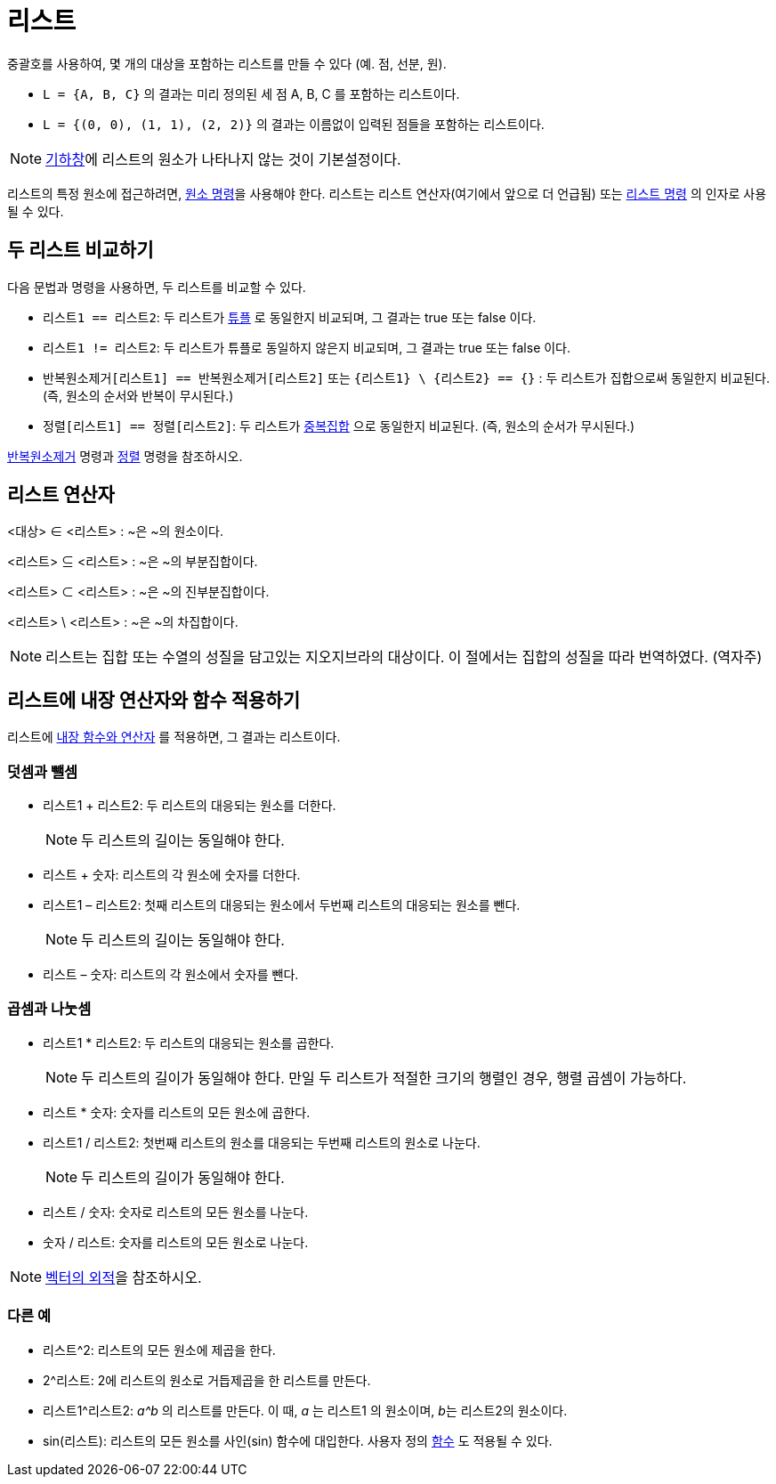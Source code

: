= 리스트
:page-en: Lists
ifdef::env-github[:imagesdir: /ko/modules/ROOT/assets/images]

중괄호를 사용하여, 몇 개의 대상을 포함하는 리스트를 만들 수 있다 (예. 점, 선분, 원).

[EXAMPLE]
====

* `++L = {A, B, C}++` 의 결과는 미리 정의된 세 점 A, B, C 를 포함하는 리스트이다.
* `++L = {(0, 0), (1, 1), (2, 2)}++` 의 결과는 이름없이 입력된 점들을 포함하는 리스트이다.

====

[NOTE]
====

xref:/기하창.adoc[기하창]에 리스트의 원소가 나타나지 않는 것이 기본설정이다.

====

리스트의 특정 원소에 접근하려면, xref:/commands/원소.adoc[원소 명령]을 사용해야 한다. 리스트는 리스트 연산자(여기에서
앞으로 더 언급됨) 또는 xref:/commands/리스트.adoc[리스트 명령] 의 인자로 사용될 수 있다.

== 두 리스트 비교하기

다음 문법과 명령을 사용하면, 두 리스트를 비교할 수 있다.

* `++리스트1 == 리스트2++`: 두 리스트가 https://en.wikipedia.org/wiki/Tuple[튜플] 로 동일한지 비교되며, 그 결과는 true
또는 false 이다.
* `++리스트1 != 리스트2++`: 두 리스트가 튜플로 동일하지 않은지 비교되며, 그 결과는 true 또는 false 이다.
* `++반복원소제거[리스트1] == 반복원소제거[리스트2]++` 또는 `++{리스트1} \ {리스트2} == {}++` : 두 리스트가 집합으로써
동일한지 비교된다. (즉, 원소의 순서와 반복이 무시된다.)
* `++정렬[리스트1] == 정렬[리스트2]++`: 두 리스트가 https://en.wikipedia.org/wiki/Multiset[중복집합] 으로 동일한지
비교된다. (즉, 원소의 순서가 무시된다.)

xref:/commands/반복원소제거.adoc[반복원소제거] 명령과 xref:/commands/정렬.adoc[정렬] 명령을 참조하시오.

== 리스트 연산자

<대상> ∈ <리스트> : ~은 ~의 원소이다.

<리스트> ⊆ <리스트> : ~은 ~의 부분집합이다.

<리스트> ⊂ <리스트> : ~은 ~의 진부분집합이다.

<리스트> \ <리스트> : ~은 ~의 차집합이다.

[NOTE]
====

리스트는 집합 또는 수열의 성질을 담고있는 지오지브라의 대상이다. 이 절에서는 집합의 성질을 따라 번역하였다. (역자주)

====

== 리스트에 내장 연산자와 함수 적용하기

리스트에 xref:/내장_함수와_연산자.adoc[내장 함수와 연산자] 를 적용하면, 그 결과는 리스트이다.

=== 덧셈과 뺄셈

* 리스트1 + 리스트2: 두 리스트의 대응되는 원소를 더한다.
+
[NOTE]
====

두 리스트의 길이는 동일해야 한다.

====
* 리스트 + 숫자: 리스트의 각 원소에 숫자를 더한다.
* 리스트1 – 리스트2: 첫째 리스트의 대응되는 원소에서 두번째 리스트의 대응되는 원소를 뺀다.
+
[NOTE]
====

두 리스트의 길이는 동일해야 한다.

====
* 리스트 – 숫자: 리스트의 각 원소에서 숫자를 뺀다.

=== 곱셈과 나눗셈

* 리스트1 * 리스트2: 두 리스트의 대응되는 원소를 곱한다.
+
[NOTE]
====

두 리스트의 길이가 동일해야 한다. 만일 두 리스트가 적절한 크기의 행렬인 경우, 행렬 곱셈이 가능하다.

====
* 리스트 * 숫자: 숫자를 리스트의 모든 원소에 곱한다.
* 리스트1 / 리스트2: 첫번째 리스트의 원소를 대응되는 두번째 리스트의 원소로 나눈다.
+
[NOTE]
====

두 리스트의 길이가 동일해야 한다.

====
* 리스트 / 숫자: 숫자로 리스트의 모든 원소를 나눈다.
* 숫자 / 리스트: 숫자를 리스트의 모든 원소로 나눈다.

[NOTE]
====

xref:/점과_벡터.adoc[벡터의 외적]을 참조하시오.

====

=== 다른 예

* 리스트^2: 리스트의 모든 원소에 제곱을 한다.
* 2^리스트: 2에 리스트의 원소로 거듭제곱을 한 리스트를 만든다.
* 리스트1^리스트2: _a^b_ 의 리스트를 만든다. 이 때, _a_ 는 리스트1 의 원소이며, __b__는 리스트2의 원소이다.
* sin(리스트): 리스트의 모든 원소를 사인(sin) 함수에 대입한다. 사용자 정의 xref:/함수.adoc[함수] 도 적용될 수 있다.
